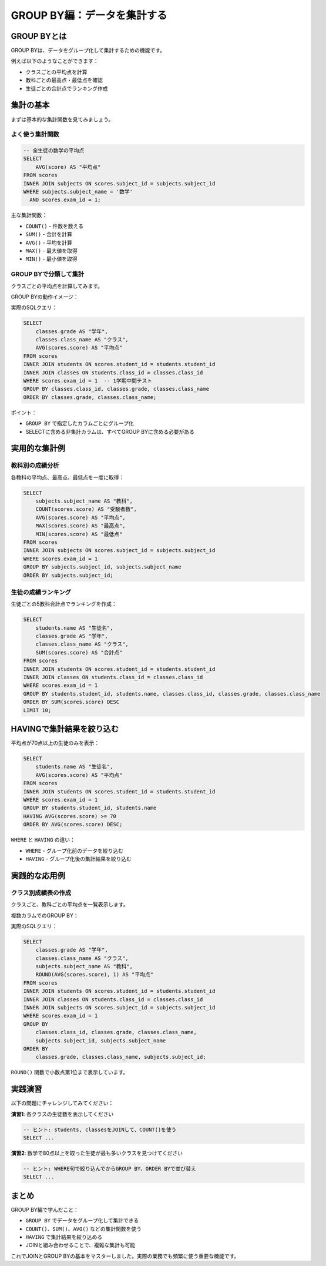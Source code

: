 ============================
GROUP BY編：データを集計する
============================

GROUP BYとは
============

GROUP BYは、データをグループ化して集計するための機能です。

例えば以下のようなことができます：

* クラスごとの平均点を計算
* 教科ごとの最高点・最低点を確認
* 生徒ごとの合計点でランキング作成

集計の基本
==========

まずは基本的な集計関数を見てみましょう。

よく使う集計関数
----------------

.. code-block:: sql

   -- 全生徒の数学の平均点
   SELECT 
       AVG(score) AS "平均点"
   FROM scores
   INNER JOIN subjects ON scores.subject_id = subjects.subject_id
   WHERE subjects.subject_name = '数学'
     AND scores.exam_id = 1;

主な集計関数：

* ``COUNT()`` - 件数を数える
* ``SUM()`` - 合計を計算
* ``AVG()`` - 平均を計算
* ``MAX()`` - 最大値を取得
* ``MIN()`` - 最小値を取得

GROUP BYで分類して集計
----------------------

クラスごとの平均点を計算してみます。

GROUP BYの動作イメージ：

.. mermaid::

   graph TD
       subgraph "元データ"
           D1[1年A組 山田 80点]
           D2[1年A組 佐藤 75点]
           D3[1年A組 鈴木 85点]
           D4[1年B組 田中 90点]
           D5[1年B組 高橋 85点]
           D6[1年B組 伊藤 80点]
       end
       
       subgraph "GROUP BY classes.class_id"
           G1[1年A組グループ<br/>80, 75, 85]
           G2[1年B組グループ<br/>90, 85, 80]
       end
       
       subgraph "集計結果"
           R1[1年A組 平均: 80.0]
           R2[1年B組 平均: 85.0]
       end
       
       D1 --> G1
       D2 --> G1
       D3 --> G1
       D4 --> G2
       D5 --> G2
       D6 --> G2
       
       G1 --> R1
       G2 --> R2
       
       style D1 fill:#e8f4fd
       style D2 fill:#e8f4fd
       style D3 fill:#e8f4fd
       style D4 fill:#ffeaa7
       style D5 fill:#ffeaa7
       style D6 fill:#ffeaa7

実際のSQLクエリ：

.. code-block:: sql

   SELECT 
       classes.grade AS "学年",
       classes.class_name AS "クラス",
       AVG(scores.score) AS "平均点"
   FROM scores
   INNER JOIN students ON scores.student_id = students.student_id
   INNER JOIN classes ON students.class_id = classes.class_id
   WHERE scores.exam_id = 1  -- 1学期中間テスト
   GROUP BY classes.class_id, classes.grade, classes.class_name
   ORDER BY classes.grade, classes.class_name;

ポイント：

* ``GROUP BY`` で指定したカラムごとにグループ化
* SELECTに含める非集計カラムは、すべてGROUP BYに含める必要がある

実用的な集計例
==============

教科別の成績分析
----------------

各教科の平均点、最高点、最低点を一度に取得：

.. code-block:: sql

   SELECT 
       subjects.subject_name AS "教科",
       COUNT(scores.score) AS "受験者数",
       AVG(scores.score) AS "平均点",
       MAX(scores.score) AS "最高点",
       MIN(scores.score) AS "最低点"
   FROM scores
   INNER JOIN subjects ON scores.subject_id = subjects.subject_id
   WHERE scores.exam_id = 1
   GROUP BY subjects.subject_id, subjects.subject_name
   ORDER BY subjects.subject_id;

生徒の成績ランキング
--------------------

生徒ごとの5教科合計点でランキングを作成：

.. code-block:: sql

   SELECT 
       students.name AS "生徒名",
       classes.grade AS "学年",
       classes.class_name AS "クラス",
       SUM(scores.score) AS "合計点"
   FROM scores
   INNER JOIN students ON scores.student_id = students.student_id
   INNER JOIN classes ON students.class_id = classes.class_id
   WHERE scores.exam_id = 1
   GROUP BY students.student_id, students.name, classes.class_id, classes.grade, classes.class_name
   ORDER BY SUM(scores.score) DESC
   LIMIT 10;

HAVINGで集計結果を絞り込む
===========================

平均点が70点以上の生徒のみを表示：

.. code-block:: sql

   SELECT 
       students.name AS "生徒名",
       AVG(scores.score) AS "平均点"
   FROM scores
   INNER JOIN students ON scores.student_id = students.student_id
   WHERE scores.exam_id = 1
   GROUP BY students.student_id, students.name
   HAVING AVG(scores.score) >= 70
   ORDER BY AVG(scores.score) DESC;

``WHERE`` と ``HAVING`` の違い：

* ``WHERE`` - グループ化前のデータを絞り込む
* ``HAVING`` - グループ化後の集計結果を絞り込む

実践的な応用例
==============

クラス別成績表の作成
--------------------

クラスごと、教科ごとの平均点を一覧表示します。

複数カラムでのGROUP BY：

.. mermaid::

   graph TD
       subgraph "元データ（一部）"
           D1[1年A組 国語 80点]
           D2[1年A組 国語 75点]
           D3[1年A組 数学 85点]
           D4[1年A組 数学 90点]
           D5[1年B組 国語 70点]
           D6[1年B組 国語 80点]
       end
       
       subgraph "GROUP BY class_id, subject_id"
           G1[1年A組・国語<br/>80, 75]
           G2[1年A組・数学<br/>85, 90]
           G3[1年B組・国語<br/>70, 80]
       end
       
       subgraph "集計結果"
           R1[1年A組 国語 平均: 77.5]
           R2[1年A組 数学 平均: 87.5]
           R3[1年B組 国語 平均: 75.0]
       end
       
       D1 --> G1
       D2 --> G1
       D3 --> G2
       D4 --> G2
       D5 --> G3
       D6 --> G3
       
       G1 --> R1
       G2 --> R2
       G3 --> R3

実際のSQLクエリ：

.. code-block:: sql

   SELECT 
       classes.grade AS "学年",
       classes.class_name AS "クラス",
       subjects.subject_name AS "教科",
       ROUND(AVG(scores.score), 1) AS "平均点"
   FROM scores
   INNER JOIN students ON scores.student_id = students.student_id
   INNER JOIN classes ON students.class_id = classes.class_id
   INNER JOIN subjects ON scores.subject_id = subjects.subject_id
   WHERE scores.exam_id = 1
   GROUP BY 
       classes.class_id, classes.grade, classes.class_name,
       subjects.subject_id, subjects.subject_name
   ORDER BY 
       classes.grade, classes.class_name, subjects.subject_id;

``ROUND()`` 関数で小数点第1位まで表示しています。

実践演習
========

以下の問題にチャレンジしてみてください：

**演習1**: 各クラスの生徒数を表示してください

.. code-block:: sql

   -- ヒント: students, classesをJOINして、COUNT()を使う
   SELECT ...

**演習2**: 数学で80点以上を取った生徒が最も多いクラスを見つけてください

.. code-block:: sql

   -- ヒント: WHERE句で絞り込んでからGROUP BY、ORDER BYで並び替え
   SELECT ...

まとめ
======

GROUP BY編で学んだこと：

* ``GROUP BY`` でデータをグループ化して集計できる
* ``COUNT()``、``SUM()``、``AVG()`` などの集計関数を使う
* ``HAVING`` で集計結果を絞り込める
* JOINと組み合わせることで、複雑な集計も可能

これでJOINとGROUP BYの基本をマスターしました。実際の業務でも頻繁に使う重要な機能です。